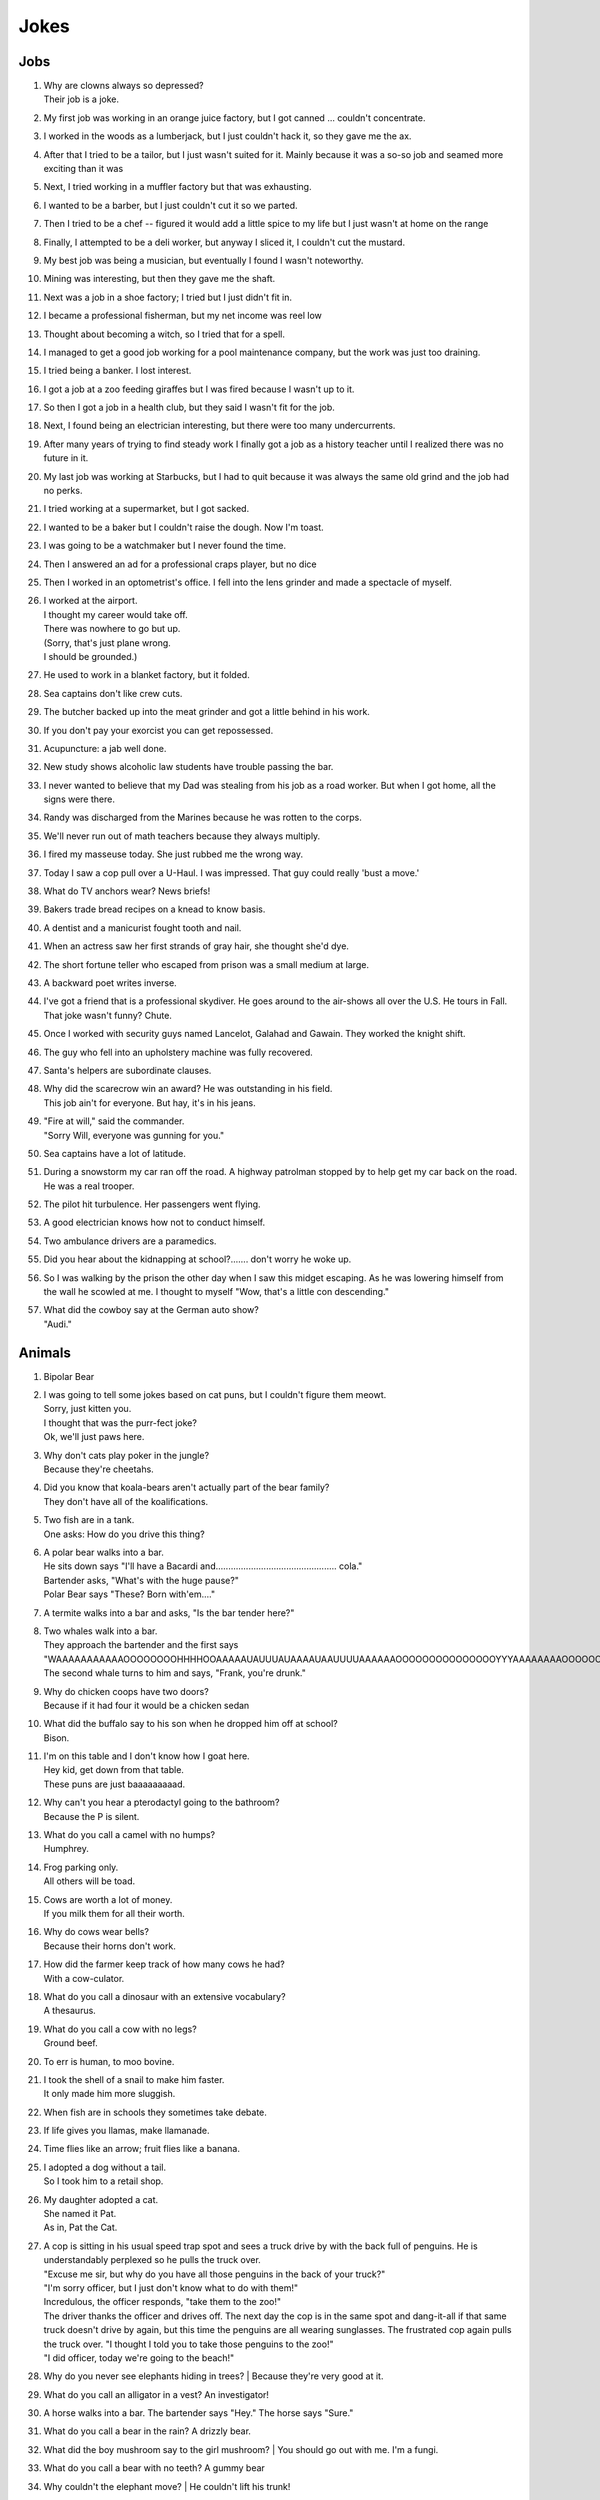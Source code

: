 Jokes
=====

Jobs
----

#. | Why are clowns always so depressed?
   | Their job is a joke.
#. My first job was working in an orange juice factory, but I got canned ... couldn't concentrate.
#. I worked in the woods as a lumberjack, but I just couldn't hack it, so they gave me the ax.
#. After that I tried to be a tailor, but I just wasn't suited for it. Mainly because it was a so-so job and seamed more exciting than it was
#. Next, I tried working in a muffler factory but that was exhausting.
#. I wanted to be a barber, but I just couldn't cut it so we parted.
#. Then I tried to be a chef -- figured it would add a little spice to my life but I just wasn't at home on the range
#. Finally, I attempted to be a deli worker, but anyway I sliced it, I couldn't cut the mustard.
#. My best job was being a musician, but eventually I found I wasn't noteworthy.
#. Mining was interesting, but then they gave me the shaft.
#. Next was a job in a shoe factory; I tried but I just didn't fit in.
#. I became a professional fisherman, but my net income was reel low
#. Thought about becoming a witch, so I tried that for a spell.
#. I managed to get a good job working for a pool maintenance company, but the work was just too draining.
#. I tried being a banker. I lost interest.
#. I got a job at a zoo feeding giraffes but I was fired because I wasn't up to it.
#. So then I got a job in a health club, but they said I wasn't fit for the job.
#. Next, I found being an electrician interesting, but there were too many undercurrents.
#. After many years of trying to find steady work I finally got a job as a history teacher until I realized there was no future in it.
#. My last job was working at Starbucks, but I had to quit because it was always the same old grind and the job had no perks.
#. I tried working at a supermarket, but I got sacked.
#. I wanted to be a baker but I couldn't raise the dough. Now I'm toast.
#. I was going to be a watchmaker but I never found the time.
#. Then I answered an ad for a professional craps player, but no dice
#. Then I worked in an optometrist's office. I fell into the lens grinder and made a spectacle of myself.
#. | I worked at the airport.
   | I thought my career would take off.
   | There was nowhere to go but up.
   | (Sorry, that's just plane wrong.
   | I should be grounded.)
#. He used to work in a blanket factory, but it folded.
#. Sea captains don't like crew cuts.
#. The butcher backed up into the meat grinder and got a little behind in his work.
#. If you don't pay your exorcist you can get repossessed.
#. Acupuncture: a jab well done.
#. New study shows alcoholic law students have trouble passing the bar.
#. I never wanted to believe that my Dad was stealing from his job as a road worker. But when I got home, all the signs were there.
#. Randy was discharged from the Marines because he was rotten to the corps.
#. We'll never run out of math teachers because they always multiply.
#. I fired my masseuse today. She just rubbed me the wrong way.
#. Today I saw a cop pull over a U-Haul. I was impressed. That guy could really 'bust a move.'
#. What do TV anchors wear? News briefs!
#. Bakers trade bread recipes on a knead to know basis.
#. A dentist and a manicurist fought tooth and nail.
#. When an actress saw her first strands of gray hair, she thought she'd dye.
#. The short fortune teller who escaped from prison was a small medium at large.
#. A backward poet writes inverse.
#. I've got a friend that is a professional skydiver. He goes around to the air-shows all over the U.S. He tours in Fall. That joke wasn't funny? Chute.
#. Once I worked with security guys named Lancelot, Galahad and Gawain. They worked the knight shift.
#. The guy who fell into an upholstery machine was fully recovered.
#. Santa's helpers are subordinate clauses.
#. | Why did the scarecrow win an award? He was outstanding in his field.
   | This job ain't for everyone. But hay, it's in his jeans.
#. | "Fire at will," said the commander.
   | "Sorry Will, everyone was gunning for you."
#. Sea captains have a lot of latitude.
#. During a snowstorm my car ran off the road. A highway patrolman stopped by to help get my car back on the road. He was a real trooper.
#. The pilot hit turbulence. Her passengers went flying.
#. A good electrician knows how not to conduct himself.
#. Two ambulance drivers are a paramedics.
#. Did you hear about the kidnapping at school?....... don't worry he woke up.
#. So I was walking by the prison the other day when I saw this midget escaping. As he was lowering himself from the wall he scowled at me. I thought to myself "Wow, that's a little con descending."
#. | What did the cowboy say at the German auto show?
   | "Audi."

Animals
-------

#. Bipolar Bear

#. | I was going to tell some jokes based on cat puns, but I couldn't figure them meowt.
   | Sorry, just kitten you.
   | I thought that was the purr-fect joke?
   | Ok, we'll just paws here.
#. | Why don't cats play poker in the jungle?
   | Because they're cheetahs.
#. | Did you know that koala-bears aren't actually part of the bear family?
   | They don't have all of the koalifications.
#. | Two fish are in a tank.
   | One asks: How do you drive this thing?
#. | A polar bear walks into a bar.
   | He sits down says "I'll have a Bacardi and................................................ cola."
   | Bartender asks, "What's with the huge pause?"
   | Polar Bear says "These? Born with'em...."
#. A termite walks into a bar and asks, "Is the bar tender here?"
#. | Two whales walk into a bar.
   | They approach the bartender and the first says "WAAAAAAAAAAAOOOOOOOOHHHHOOAAAAAUAUUUAUAAAAUAAUUUUAAAAAAOOOOOOOOOOOOOOOYYYAAAAAAAAOOOOOOOOOOOOEEEEEEEEEEEAAAAAAAAAAAOOOOOOOOOOUUUUUUUUUUUUUUU."
   | The second whale turns to him and says, "Frank, you're drunk."
#. | Why do chicken coops have two doors?
   | Because if it had four it would be a chicken sedan
#. | What did the buffalo say to his son when he dropped him off at school?
   | Bison.
#. | I'm on this table and I don't know how I goat here.
   | Hey kid, get down from that table.
   | These puns are just baaaaaaaaad.
#. | Why can't you hear a pterodactyl going to the bathroom?
   | Because the P is silent.
#. | What do you call a camel with no humps?
   | Humphrey.
#. | Frog parking only.
   | All others will be toad.
#. | Cows are worth a lot of money.
   | If you milk them for all their worth.
#. | Why do cows wear bells?
   | Because their horns don't work.
#. | How did the farmer keep track of how many cows he had?
   | With a cow-culator.
#. | What do you call a dinosaur with an extensive vocabulary?
   | A thesaurus.
#. | What do you call a cow with no legs?
   | Ground beef.
#. To err is human, to moo bovine.
#. | I took the shell of a snail to make him faster.
   | It only made him more sluggish.
#. When fish are in schools they sometimes take debate.
#. If life gives you llamas, make llamanade.
#. Time flies like an arrow; fruit flies like a banana.
#. | I adopted a dog without a tail.
   | So I took him to a retail shop.
#. | My daughter adopted a cat.
   | She named it Pat.
   | As in, Pat the Cat.
#. | A cop is sitting in his usual speed trap spot and sees a truck drive by with the back full of penguins. He is understandably perplexed so he pulls the truck over.
   | "Excuse me sir, but why do you have all those penguins in the back of your truck?"
   | "I'm sorry officer, but I just don't know what to do with them!"
   | Incredulous, the officer responds, "take them to the zoo!"
   | The driver thanks the officer and drives off. The next day the cop is in the same spot and dang-it-all if that same truck doesn't drive by again, but this time the penguins are all wearing sunglasses. The frustrated cop again pulls the truck over. "I thought I told you to take those penguins to the zoo!"
   | "I did officer, today we're going to the beach!"
#. Why do you never see elephants hiding in trees?
   | Because they're very good at it.
#. What do you call an alligator in a vest? An investigator!
#. A horse walks into a bar. The bartender says "Hey." The horse says "Sure."
#. What do you call a bear in the rain? A drizzly bear.
#. What did the boy mushroom say to the girl mushroom?
   | You should go out with me. I'm a fungi.
#. What do you call a bear with no teeth? A gummy bear
#. Why couldn't the elephant move?
   | He couldn't lift his trunk!
#. What do bears wear on their feet? Nothing, they're bare foot
#. What's a polar bear's favorite food? Ice-bear-gers.
#. What do you call an elephant that doesn't matter?
   | An irrelephant.
#. Did you hear about the skunk who went to church? He had his own pew.
#. How many times do you have to tickle an octopus before it laughs? Ten-tickles
#. What's orange and sounds like a parrot? A carrot.
#. I've written a book about poltergeists, I'm pleased to say it's flying off the shelves.
#. What has four wheels and flies? A garbage truck
#. What do you call an Italian with a rubber toe? Roberto.

Relationships
-------------

#. Back in school I asked a girl out.
   | She gave me the number for the local laundromat.
   | "You live at the laundromat?" I said. "That sounds fabricated."
   | "I just give out that number to deter gents," she said.
#. A teenage boy is getting ready to take his girlfriend to the prom.
   | First he goes to rent a tux, but there's a long tux line at the shop and it takes forever.
   | Next, he has to get some flowers, so he heads over to the florist and there's a huge flower line there. He waits forever but eventually gets the flowers.
   | Then he heads out to rent a limo. Unfortunately, there's a large limo line at the rental office, but he's patient and gets the job done.
   | Finally, the day of the prom comes. The two are dancing happily and his girlfriend is having a great time.
   | When the song is over, she asks him to get her some punch, so he heads over to the punch table and there's no punchline.
#. Two brooms were hanging in the closet and after a while they got to know each other so well, they decided to get married.
   | One broom was, of course, the bride broom, the other was the groom broom.
   | The bride broom looked very beautiful in her white dress. The groom broom was handsome and suave in his tuxedo. The wedding was lovely.
   | At the wedding dinner, the bride-broom leaned over and said to the groom-broom, "I think I am going to have a little whisk broom!"
   | "IMPOSSIBLE", said the groom broom.
   | "WE HAVEN'T EVEN SWEPT TOGETHER!"
#. When my girlfriend said she was leaving because of my obsession with The Monkees, I thought she was joking.
   | And then I saw her face.
#. My wife accused me of being immature.
   | I told her to get out of my fort.
#. This woman said she met me at a vegetarian restaurant.
   | But I never met herbivore.
#. Back in high school I bought a bag of limes. I "accidentally" dropped them in front of a beautiful woman. "Can you help me out?" I said. "I'm terrible at pick-up limes."
#. I dated a woman with a taser. She was stunning.
#. I knew a red-haired woman in college. She married a guy with red hair and had kids. They all lived together in a ginger-bred house.

Math and Science
----------------

#. I poured root beer into a square cup.
   | Now I just have beer.
#. Q: What does the "B" in Benoit B. Mandelbrot stand for?
   | A: Benoit B. Mandelbrot.
#. "Why couldn't the bicycle stand up?"
   | "Because it was two tired"
#. My scales showed me this morning that I weighed about the same as a single atom.
   | I was like 0mg.
#. Did you hear about the guy who froze himself to absolute zero?
   | He's 0K now!
#. Two fermions walk into a bar.
   | The first says "I'd like a vodka martini with a twist."
   | The second says "Dammit, that's what I wanted!"
#. The programmer's wife tells him: "Run to the store and pick up a loaf of bread. If they have eggs, get a dozen."
   | The programmer comes home with 12 loaves of bread.
#. A logician's wife is having a baby. The doctor immediately hands the newborn to the dad. His wife asks impatiently: "So, is it a boy or a girl?"
   | The logician replies: "yes."
#. A Photon checks into a hotel and the bellhop asks him if he has any luggage.
   | The Photon replies "No I'm traveling light."
#. Does the name Pavlov ring a bell?
#. Without geometry, life is pointless.
#. The math professor went crazy with the blackboard; he did a number on it.
#. If electricity comes from electrons, does that mean that morality comes from morons?
#. Parallel lines have so much in common.
   | It's a shame they'll never meet.
#. I read a book on anti-gravity.
   | I couldn't put it down.
#. Entropy isn't what it used to be.
#. If your car could travel at the speed of light, would your headlights work?
#. There are two types of people in the world:
   | Those who can extrapolate from incomplete data sets
#. The roundest knight at King Arthur's round table was Sir Cumference.
   | He gained his stature from pi.
#. The professor discovered that her theory of earthquakes was on shaky ground.
#. My dog just had puppies.
   | I have a new litter of black labs at home.
   | I have a home labradory.
#. That show on irrigation was actually interesting.
   | I'll be dammed.
#. Atheists don't solve exponential equations because they don't believe in higher powers.
#. How do Astronomers have a party?
   | They planet!
#. A biologist, a chemist, and a statistician are out hunting. The biologist shoots at a deer and misses 5ft to the left, the chemist takes a shot and misses 5ft to the right, the statistician yells "We got 'em!"
#. What did the stormtrooper say when he went to church?
   | Pew pew pew pew pew!
#. I couldn't turn my homework in on time, because of my calcu-later.
#. The psychiatrist said she wanted to hear about my problems. So I pulled out my math book.
#. Where do astronauts drink? At the space bar.
#. I make science-based puns periodically.
#. My dog is sick. He’s a little husky.

Biology
-------

#. A pessimist's blood type is always b-negative.
#. They told me I had Type-A blood.
   | Turns out it was a Type-O.
#. Why can't your nose be 12 inches long? Because then it would be a foot!
#. Have you heard about the movie Constipation? It hasn't come out yet.
#. PMS jokes aren't funny.
   | Period.
#. When you get a bladder infection, urine trouble.
#. My kid broke out in an allergic reaction. My wife wanted to take her to the ER. I told her not to make any rash decisions.
#. Condoms should be used on every conceivable occasion.
#. Adolescence: when a lad forsakes his bosom buddy for a bosomed buddy.
#. He had a photographic memory which was never developed.
#. Smaller babies come by stork. Larger ones by crane.
#. A plant that can't absorb water seeks a xylem.
#. Frankenstein entered a bodybuilding contest and realized he severely misunderstood the objective.
#. How do you make a tissue dance? Put a little boogie in it!

Music
-----

#. What do you get when you put a piano down a mine shaft? A flat miner.

#. C, E-flat and G go into a bar. The bartender says, "Sorry, we don't serve minors," and E-flat leaves. C and G have an open fifth between them. After a few drinks, the fifth is diminished and G is out flat. F comes in and tries to augment the situation, but is not sharp enough. D comes into the bar and heads straight for the bathroom saying, "Excuse me, I'll just be a second."
   | A comes into the bar, but the bartender is not convinced that this relative of C is not a minor and sends him out. Then the bartender notices a B-flat hiding at the end of the bar and shouts, "Get out now. You're the seventh minor I've found in this bar tonight."
   | Next night, E-flat, not easily deflated, comes into the bar in a 3-piece suit with nicely shined shoes. The bartender says: "You're looking pretty sharp tonight. Come on in. This could be a major development." Sure enough, E-flat takes off his suit and everything else and stands there au naturel.
   | Eventually, C, who had passed out under the bar the night before, begins to sober up and realizes in horror that he's under a rest. So, C goes to trial, is convicted of contributing to the diminution of a minor and sentenced to 10 years of DS without Coda at an upscale correctional facility. The conviction is overturned on appeal, however, and C is found innocent of any wrongdoing, even accidental, and that all accusations to the contrary are bassless.
   | The bartender decides, however, that since he's only had tenor so patrons, the soprano out in the bathroom and everything has become alto much treble, he needs a rest and closes the bar.

#. Q: How do you tell when your lead singer is at the door?
   | A: He can't find the key and doesn't know when to come in.
#. Q: How many lead singers does it take to change a light bulb?
   | A: One. He holds the bulb while the world revolves around him.
#. Q: Did you hear about the female opera singer who had quite a range at the lower end of the scale.
   | A: She was known as the deep C diva.
#. Q: What is the missing link between the bass and the ape?
   | A: The baritone.
#. Q: How many tenors does it take to change a light bulb?
   | A: Six. One to do it, and five to say, "It's too high for him."
#. Q: How many altos does it take to change a light bulb?
   | A: None. They can't get up that high.
#. Opera is when a guy gets stabbed in the back and, instead of bleeding, he sings.
#. He often broke into a song because he couldn't find the key.
#. Two drums and a cymbal fall off a cliff.
   | Duh dum chh.
#. Pirates make great singers because they can handle high seas.
#. Music classes should be held later in the day, so students can end on a good note.
#. My memory is terrible and I don't remember 80's bands. There is no cure.
   | Food
#. Do you know what a tudurken is?
   | I learned about it on the cooking channel. It is a chicken stuffed inside a duck stuffed inside a turkey.
   | It sounds pretty fowl.
#. I have a joke about a pizza.
   | Never mind, too cheesy.
#. Did you hear about the hipster that burned his mouth eating pizza? He ate it before it was cool.
#. A successful diet is the triumph of mind over platter.
#. Dijon vu - the same mustard as before.
#. A boiled egg is hard to beat.
#. Practice safe eating: always use condiments.
#. A hangover is the wrath of grapes.
#. A successful diet is the triumph of mind over platter.
#. A boiled egg is hard to beat.
#. Thieves who steal corn from a garden could be charged with stalking.
#. I got hit in the head with a can of soda. Lucky it was a soft drink.
#. Every time I eat food with artificial colors, I feel like I dyed a little inside.
#. You heard the rumor going around about butter? Nevermind, I shouldn't spread it.
#. What's a bagel that can fly? A plain bagel.
#. People eat margarine instead of butter because they think it is better. It isn't. It is marginally worse.

Religion
--------

#. How do you make Holy Water?
   | Boil the hell out of it!
#. And then God created Saturn... And he liked it, so he put a ring on it.
#. Did Noah keep his bees in archives?
#. How does Moses make coffee?
   | Hebrews it.
#. And the Lord said unto John, "Come forth and you will receive eternal life."
   | But John came fifth, and won a toaster.
#. Noah's Ark was made of gopher-wood, but Joan of Arc was maid of Orleans.
#. Need an ark? I Noah guy.
#. Atheism is a non-prophet organization.
#. So the pope is SUPER early for his flight. He asks his driver on his way to the airport if he could drive around for a while because they have time to kill and he hasn't driven a car since becoming the pope. Naturally he's a bit rusty so he's driving poorly when suddenly he sees police lights behind him. He pulls over and when the officer comes up to the window his eyes go wiiiide. He says to the pope "Hold on for a minute" and he goes back to his car to radio the chief.
   | Cop: Chief we have a situation. I've pulled over an important figure.
   | Chief: How important? A governor or something?
   | Cop: No sir. He's bigger.
   | Chief: So, what? a celebrity or something?
   | Cop: More important, sir.
   | Chief: A major politician?
   | Cop: No sir, he's much more important.
   | Chief: WELL WHO IS IT!?
   | Cop: Well actually I'm not sure. But the pope's his driver.

Technology
----------

#. There's a band called 1023MB. They haven't had any gigs yet.
#. The dead batteries were given out free of charge.
#. If you take a laptop computer for a run you could jog your memory.
#. How many programmers does it take to screw in a light bulb?
   | None, it is a hardware issue.
#. I proposed to a woman who was really good at MS Excel.
   | Soon she will be Mrs Excel.
   | I was told an Office romance wouldn't work out.
   | That was a Powerful point.
   | The Outlook was grim.
   | But once I got Access she was good between the spreadsheets.
#. Crap. Somehow my computer is set to the Czech language. There must be a czech box I need to un-czech somewhere.
#. Local Area Network in Australia: the LAN down under.
#. I'd tell you a UDP joke, but you may not get it.
   | I prefer IP jokes; it's all in the delivery.
   | I could tell you a joke about TCP, but I'd have to keep repeating it until you got it.
#. Me: Doctor you've got to help me, I'm addicted to Twitter.
   | Doctor: I don't follow you.
#. What did the fish say when it ran into the wall?
   | Dam.
#. What do prisoners use to call each other?
   | Cell phones.
#. Are you a traveling salesman? Because you make me np-complete.
#. An SQL developer walks into a bar and can join any table she wants.
   | A CSS developer walks into a bar and complains that there are tables.
#. I keep my jokes in a dada-base.
#. 8 rabbits = 1 rabbyte.


Geography and Politics
----------------------

#. I know this girl from Israel. She Israelly cute.
#. I'm American, and I'm sick of people saying America is "the stupidest country in the world."
   | Personally, I think Europe is the stupidest country in the world.

218.
Those who jump off a Paris bridge are in Seine.
219.
Why can a man never starve in the Great Desert? Because he can eat the sand which is there. But what brought the sandwiches there? Why, Noah sent Ham and his descendants mustered and bred.
220.
A grenade fell onto a kitchen floor in France, resulted in Linoleum Blown-part.
221.
I dated a British woman. She criticized my apartment, so I knocked her flat.
222.
Every 52 seconds in London someone gets stabbed.
Poor guy.
223.
In a democracy it's your vote that counts; in feudalism, it's your Count that votes.
224.
A plateau is a high form of flattery.
225.
When you've seen one shopping center you've seen the mall.
226.
When the smog lifts in Los Angeles, U. C. L. A.
227.
In history class we talked about a famous king. But I was confused, because a king isn't a subject.
228.
You should never back out of an appointment with a chiropractor.
229.
A Mexican wizard was performing a magic trick where, on the count of three, he would disappear. He said, "Uno, dos..." and poof! He disappeared without a trace!
230.
Q: What is the craziest way to travel? A: By loco-motive.
231.
Q: What is the cheapest way to travel? A: By sale-boat.
232.
It is not ok to tell jokes about communism. Unless you are sure everyone will get the joke.


The problem with political jokes is that sometimes they get elected.
Time
233.
Every calendar's days are numbered.
234.
A thief who stole a calendar got twelve months.
235.
Did you hear about the two guys that stole a calendar? They both got 6 months!
236.
What does a clock do when it is hungry?
It goes back four seconds.
237.
The barman says, "We don't serve time travelers in here."
The Doctor walks into a bar.
238.
I stayed up all night, wondering where the sun went. Then it dawned on me.
239.
I bought two watches. I needed a second hand.
Now I have more time on my hands.
240.
The past, present, and future walked into a bar. It was tense.
241.
About five feet away from me he stops and starts pushing the tape out to me. It gets closer and closer until it eventually smushes against my cheek.
I ask him "What are you doing?"
"I'm measuring your patience."
242.
Eating a clock is time consuming.
243.
Don't kiss someone on January 1st. After all, it is only the first date.
People
244.
How do you find Will Smith in the snow?
Look for the fresh prints.
245.
Mahatma Gandhi, as you know, walked barefoot most of the time, which produced an impressive set of calluses on his feet. He also ate very little, which made him rather frail and, with his odd diet, he suffered from bad breath. This made him a super calloused fragile mystic hexed by halitosis.
246.
No other country wanted to take action.
Our president said "I'll do it Obama-self."
247.
The Dalai Lama walks into an ice cream shop. He asks the server, "can you make me one with everything?"
He hands the server a hundred dollar bill, which the server pockets.
Lama says "Hey, where's my change?"
Server says "Change comes from within."
248.
Boris Spassky was once asked by a reporter, "Which do you prefer: chess or sex?". Spassky replied "It very much depends on the position".
249.
Jean-Paul Sartre is sitting at a French cafe, revising his draft of Being and Nothingness. He says to the waitress, "I'd like a cup of coffee, please, with no cream." The waitress replies, "I'm sorry, Monsieur, but we're out of cream. How about with no milk?"
250.
Who does Polyphemus hate more than Odysseus?
Nobody!
251.
Energizer Bunny arrested, charged with battery.
252.
A Freudian slip is when you say one thing but mean your mother.
Everything Else
253.
I was driving down the highway late at night. There were no other cars around me. All of a sudden, I was passed by a tire rolling down the road. Just the tire. No car. And it was passing me! I'm thinking, "Where did this come from?" I still don't know if what I saw was real, or if I was just wheelie tired.
254.
A good pun is its own reword.
255.
Pirates take forever to learn the alphabet.
They spend years at C.
His favorite letter is P. Without it he's irate.
256.
Captain Blackbeard was also a stickler on grammar. One day a crew member scurries up to him and says, "Captain, the cannons be ready!"
Captain replies, "Arrrrrrre!"
257.
Like most people my age, I'm 27.
#. Borrow money from pessimists -- they don't expect it back.
#. Half the people you know are below average.
#. I told my friend that she drew her eyebrows on too high. She looked surprised.
#. It's hard to explain puns to kleptomaniacs because they always take things literally.
#. There are two types of people in the world: Those who crave closure
#. This sentence contains exactly threee erors.
#. What is Forrest Gump's password? 1forrest1
#. Corduroy pillows are making headlines.
#. Is a book on voyeurism a peeping tome?
#. A gossip is someone with a great sense of rumor.
#. When you dream in color, it's a pigment of your imagination.
#. Reading while sunbathing makes you well-red.
#. A man's home is his castle, in a manor of speaking.
#. When two egotists meet, it's an I for an I.
#. You feel stuck with your debt if you can't budge it.
#. A lot of money is tainted. 'Taint yours and it taint mine.
#. Once you've seen one shopping center, you've seen a mall.
#. That lazy Red Kneck is a farmer outstanding in his field.
#. Police were called to a daycare center today where a three-year-old was resisting a rest.
#. Did you hear about the guy whose whole left side was cut off? He's all right now.
#. To write with a broken pencil is pointless.
#. When the thief fell in the wet cement and broke both legs, he became a hardened criminal.
#. A will is a dead giveaway.
#. You are stuck with your debt if you can't budge it.
#. Those who get too big for their britches will be exposed in the end.
#. Wear short sleeves! Support your right to bare arms!
#. Despite rumors to the contrary, a mime is actually a very satisfying thing to waste.
#. My wife really likes to make pottery, but to me it's just kiln time.
#. Is a book on voyeurism a peeping tome?
#. Banning the bra was a big flop.
#. Two banks with different rates have a conflict of interest.
#. A gossip is someone with a great sense of rumor.
#. Having autocorrect is both a blessing and a cruise.
#. A Honda Accord and a Saturn Ion just crashed in front of my house. Now I have an accord-ion.
#. You want a joke? Here's one for you.
   | 1
#. Want to hear a word I just made up?
   | Plagiarism.

294.
Someone stole my mood ring.
I don't know how I feel about that.
295.
The first time I saw a universal remote control, I thought:
"This changes everything."
296.
People say I'm condescending.
That means I talk down to people.
297.
Whiteboards are remarkable.
298.
I tried to catch some fog.
I mist.
299.
We had a class trip to the Pepsi bottling plant.
Afterwards, there was a pop-quiz.
300.
I like puns. I tried to get the local theater to do a play on words.
301.
I hate camping. Too in-tents.
302.
Sign language is handy.
303.
Learn punctuation. If you get convicted of a crime, remember how to use a period. It marks the end of your sentence.
304.
I crashed my car. Now I know how a Mercedes Benz.
305.
Outside a drug rehab center: "Keep off the grass."
306.
I bought some shoes from a drug dealer. I don't know what he laced them with, but I've been tripping all day.
307.
Did you hear about the magic tractor? it was driving down the road and turned into a field.
308.
I can't ever win a race with these shoes. They are always tied.
309.
I attended a lecture about drills. It was boring.


I like to paint. I'll paint anything. Except horizons. That's where I draw the line.

If you send an e-mail to someone in jail, are you allowed to attach a file?

What’s the difference between a hippo and a zippo?
One is really heavy, and the other is a little lighter.

What has fewer holes after you rip it?
A net!

In the shark-infested waters of the Caribbean, two prawns called Justin and Christian are discussing the pressures of being a preyed-upon prawn. “I hate being a prawn,” says Justin. “I wish I were a shark.” Suddenly, a mysterious cod appears. “Your wish is granted,” he says. Instantly, Justin becomes a shark. Horrified, Christian swims away, afraid his former friend might eat him. As time passes, Christian continues to avoid Justin, leaving the shrimp-turned-maneater lonely and frustrated. So when he bumps into the cod again, he begs the mysterious fish to change him back. Lo and behold, Justin is turned back into a prawn. With tears of joy in his tiny little eyes, he swims back to the reef to seek out Christian. As he approaches, he shouts out: “It’s me, Justin, your old friend. I’ve changed… I’ve found Cod. I’m a prawn again, Christian.”

A church is looking to get the interior repainted. They take bids from all over, but the lowest bid by far comes from a member of the congregation. He wins the bid and begins painting. After the first wall, he realizes he doesn't have enough paint, but his bid was so low that he can't get more, so he thins it out with a bit of water and continues. After the next wall he realizes he will still be short, and adds a bit more water. This goes on until the painting is complete, and he is horrified that he can still see the old paint through the new coat. He swallows his pride and goes to tell the pastor what he did. The pastor considers for a moments, places his hand on his shoulder, and tells him...

"Repaint, repaint, and thin no more."

Don’t use “fortnight” as a password. It’s two week.


People are making apocalypse jokes like there’s no tomorrow

If seagulls live by the sea, what lived by the bay? Bagels!

Two dragons walk into a bar. The first one says, “It sure is hot in here.” His friend snaps back, “Shut your mouth!”

A guy walks into a bar after a long day at work and orders a drink.
As he sits there, mulling over his day, he hears a high pitched voice say, “That shirt looks great on you!”
The man looks around, sees nothing, and returns to his drink thinking nothing more of it.
But then, a moment later, the voice returns, this time offering, “You seem like a really cool guy!”
Again, the man looks around, sees nothing, and returns to his drink, wondering if he should get checked out by a professional.
Finally, when his nerves have cooled, and he believes the voice is gone, he hears, “I bet your parents are really proud of you!”
He slams down his drink and looks around wildly. Frustrated and finding no possible source of the voice, he calls over the bartender.
He says, “Hey barkeep! What’s that voice I keep hearing?”
“Oh, those are the peanuts,” the bartender replies. “They’re complimentary.”

#. A weasel walks into a bar. The bartender says, "Wow I've never served a weasel before, what can I get you?" "Pop", goes the weasel.

#. ƒ(x) walks into a bar. The bartender says, "Sorry, we don't cater for functions."

#. Three fonts walk into a bar. The bartender looks up and says, "We don't serve your type in here."

#. A tennis ball walks into a bar. The barman says, "Have you been served?"

#. What did the drunk women said to the man after leaving the bar? Alcohol-you later

#. One day, a fourteen-year-old weasel went down to the local dance hall. The bartender took one look at him and says, “You are under-aged. I can’t serve you beer.” The weasel asks, “What can I have?” The bartender replies, “I have bottled water, juice, energy drinks, and pop.” “Pop!” goes the weasel.

#. So a dog walks into a bar and asks the bartender, "Do you have any jobs?" and the bartender says, "Why don't you try the circus?" The dog replies, "Why would the circus need a bartender?"

#. A pig walks into a bar, orders 15 beers, and drinks them. The bartender asks, "Would you like to know where the bathroom is?" "No," says the pig. "I'm the little piggy that goes wee-wee-wee all the way home."

#. An infinite amount of mathematicians walked into a bar. The first ordered a pint, the second ordered a half pint, the third ordered a fourth pint, etc. The Bartender eventually walked up and gave them two pints and said: “You mathematicians don’t know your limits.”

#. A tennis ball walks into a bar.
   | The barman says, “Have you been served?”

#. A lion walks into a bar and asks the bartender, “Do you have any jobs?”
   | The bartender shakes his head sadly and says, “No, sorry. Why don’t you try the circus?”
   | The lion replies, “Why would the circus need a bartender?”

#. A man with authority walks into a bar.
   | He orders everyone around.

A snake slithers into a bar and asks for a beer. The bartender replies, “Sorry, we don’t serve your kind here.” “Why not?” asks the snake. “You can’t hold your liquor.”
Two conspiracy theorists walk into a bar.
You can’t tell me that was just a coincidence, man.

In a bar in a remote Alaskan town, a newcomer hears people yell out numbers (#23!, #56, etc.) and then everyone laughs. He asks the guy next to him what’s going on, and he says the jokes have been told so many times, people just yell out their numbers instead of retelling them. So he yells out #27! but nobody laughs. The guy next to him says, “Some people can tell a joke, and some people can’t.
A fish walks into a bar. The bartender says, “What do you want?” The fish croaks, “Water.”
A man walks into a bar and orders a drink. Then he notices there are pieces of meat nailed to the ceiling of the bar so he asks the barman what they are for.
The barman replies, “If you can jump up and pull one of them down you get free beer all night. If you fail, you have to pay the bar $100. Do you want to have a go?”
The man thinks about it for a minute before saying, “Nah, the steaks are too high!”

A guy walks into a bar. He asks the bartender,
“Do you have any helicopter flavored potato chips?”
The bartender shakes his head and says, “No, we only have plain.”

Jokes about towels are only funny if you have a dry sense of humor.

Frogs are the happiest reptiles, they eat whatever bugs them.

The penguin’s favorite aunt was aunt-arctica.

My wife broke this ugly lamp she was gifted. She was de-lighted.

Geometry is easy as pi.

I wrote a joke on this paper. It’s tearable.

What moves faster, heat or cold? Heat. Because you can catch a cold.

I heard they won’t be making yardsticks any longer.

Hey doc, how do I get rid of my claustrophobia? Think outside the box.

My bird was sick. I took it to the vet to get tweetment.

Mozart hated chickens. He was really competitive to be the best composer, but everytime he was around chickens, he heard nothing but bach, bach, bach.

How much does a skeleton weigh? Skel - a - ton.

There were two people named Anna in band class. So the instructor called them anna one, anna two…

There were too many knights in the dark ages.
